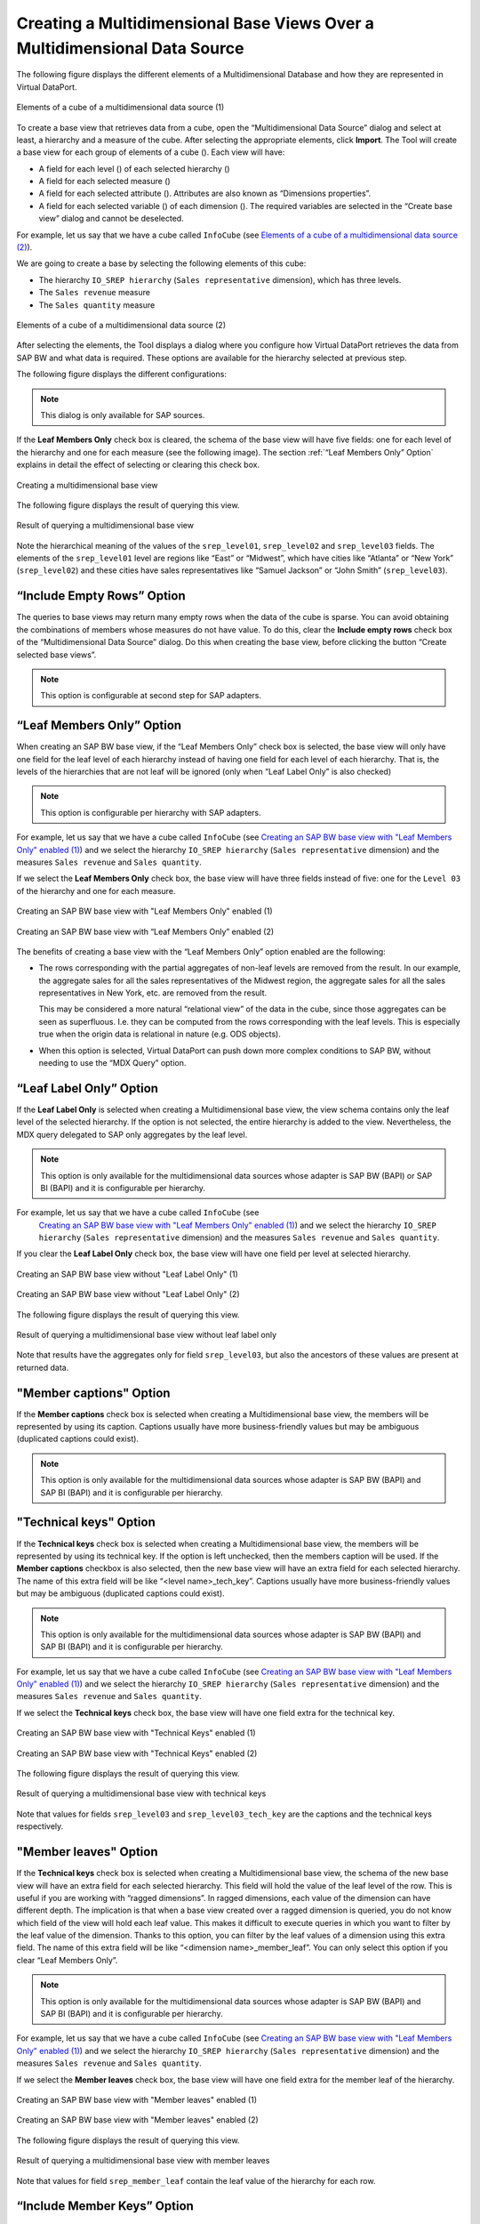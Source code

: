 ==========================================================================
Creating a Multidimensional Base Views Over a Multidimensional Data Source
==========================================================================

The following figure displays the different elements of a
Multidimensional Database and how they are represented in Virtual
DataPort.

.. figure:: DenodoVirtualDataPort.AdministrationGuide-347b.png
   :align: center
   :alt: Elements of a cube of a multidimensional data source (1)
   :name: Elements of a cube of a multidimensional data source (1)

   Elements of a cube of a multidimensional data source (1)

To create a base view that retrieves data from a cube, open the
“Multidimensional Data Source” dialog and select at least, a hierarchy
and a measure of the cube. After selecting the appropriate elements,
click **Import**. The Tool will create a base view for each group of
elements of a cube (|image1|). Each view will have:

-  A field for each level (|image2|) of each selected hierarchy (|image3|)

-  A field for each selected measure (|image4|)

-  A field for each selected attribute (|image5|). Attributes are also
   known as “Dimensions properties”.

-  A field for each selected variable (|image6|) of each dimension (|image7|). The required 
   variables are selected in the “Create base view” dialog and cannot be 
   deselected.

For example, let us say that we have a cube called ``InfoCube`` (see
`Elements of a cube of a multidimensional data source (2)`_).

We are going to create a base by selecting the following elements of
this cube:

-  The hierarchy ``IO_SREP hierarchy`` (``Sales representative``
   dimension), which has three levels.
-  The ``Sales revenue`` measure
-  The ``Sales quantity`` measure

.. figure:: DenodoVirtualDataPort.AdministrationGuide-321.png
   :align: center
   :alt: Elements of a cube of a multidimensional data source (2)
   :name: Elements of a cube of a multidimensional data source (2)

   Elements of a cube of a multidimensional data source (2)

After selecting the elements, the Tool displays a dialog where you configure 
how Virtual DataPort retrieves the data from SAP BW and what data is required. These
options are available for the hierarchy selected at previous step.

The following figure displays the different configurations:

.. figure:: DenodoVirtualDataPort.AdministrationGuide-SAPBW-BaseView-Configuration.png
   :align: center
   :alt: Options for configuring SAP BW base view.
   :name: Options for configuring SAP BW base view.
   
.. note::

   This dialog is only available for SAP sources.

If the **Leaf Members Only** check box is cleared,
the schema of the base view will have five fields: one for each level of
the hierarchy and one for each measure (see the following image). The
section :ref:`“Leaf Members Only” Option` explains in
detail the effect of selecting or clearing this check box.

.. figure:: DenodoVirtualDataPort.AdministrationGuide-322.png
   :align: center
   :alt: Creating a multidimensional base view
   :name: Creating a multidimensional base view

   Creating a multidimensional base view

The following figure displays the result of querying this view.

.. figure:: DenodoVirtualDataPort.AdministrationGuide-323.png
   :align: center
   :alt: Result of querying a multidimensional base view
   :name: Result of querying a multidimensional base view

   Result of querying a multidimensional base view

Note the hierarchical meaning of the values of the ``srep_level01``,
``srep_level02`` and ``srep_level03`` fields. The elements of the
``srep_level01`` level are regions like “East” or “Midwest”, which have
cities like “Atlanta” or “New York” (``srep_level02``) and these cities
have sales representatives like “Samuel Jackson” or “John Smith”
(``srep_level03``).


.. _my-reference-label_1:

“Include Empty Rows” Option
=================================================================================

The queries to base views may return many empty rows when the data of
the cube is sparse. You can avoid obtaining the combinations of members
whose measures do not have value. To do this, clear the **Include empty
rows** check box of the “Multidimensional Data Source” dialog. Do this
when creating the base view, before clicking the button “Create selected
base views”.

.. note:: This option is configurable at second step for SAP adapters.

.. _my-reference-label_2:

“Leaf Members Only” Option
=================================================================================

When creating an SAP BW base view, if the “Leaf Members Only” check box is 
selected, the base view will only have
one field for the leaf level of each hierarchy instead of
having one field for each level of each hierarchy. That is, the levels of
the hierarchies that are not leaf will be ignored (only when “Leaf Label Only” is also checked)

.. note:: This option is configurable per hierarchy with SAP adapters.

For example, let us say that we have a cube called ``InfoCube`` (see
`Creating an SAP BW base view with "Leaf Members Only" enabled (1)`_) and we select the hierarchy ``IO_SREP hierarchy``
(``Sales representative`` dimension) and the measures ``Sales revenue``
and ``Sales quantity``.

If we select the **Leaf Members Only** check box,
the base view will have three fields instead of five: one for the
``Level 03`` of the hierarchy and one for each measure.

.. figure:: DenodoVirtualDataPort.AdministrationGuide-324.png
   :align: center
   :alt: Creating an SAP BW base view with "Leaf Members Only" enabled (1)
   :name: Creating an SAP BW base view with "Leaf Members Only" enabled (1)

   Creating an SAP BW base view with "Leaf Members Only" enabled (1)


.. figure:: DenodoVirtualDataPort.AdministrationGuide-325.png
   :align: center
   :alt: Creating an SAP BW base view with “Leaf Members Only” enabled (2)
   :name: Creating an SAP BW base view with “Leaf Members Only” enabled (2)

   Creating an SAP BW base view with “Leaf Members Only” enabled (2)


The benefits of creating a base view with the “Leaf Members Only” option enabled are the following:

-  The rows corresponding with the partial aggregates of non-leaf levels
   are removed from the result. In our example, the aggregate sales for
   all the sales representatives of the Midwest region, the aggregate
   sales for all the sales representatives in New York, etc. are removed
   from the result.
   
   This may be considered a more natural “relational view” of the data
   in the cube, since those aggregates can be seen as superfluous. I.e.
   they can be computed from the rows corresponding with the leaf
   levels. This is especially true when the origin data is relational in
   nature (e.g. ODS objects).
-  When this option is selected, Virtual DataPort can push down more
   complex conditions to SAP BW, without needing to use the “MDX Query”
   option.

“Leaf Label Only” Option
=================================================================================

If the **Leaf Label Only** is selected when creating a Multidimensional base view, 
the view schema contains only the leaf level of the selected hierarchy. If
the option is not selected, the entire hierarchy is added to the view. Nevertheless, 
the MDX query delegated to SAP only aggregates by the leaf level.

.. note:: This option is only available for the multidimensional data
   sources whose adapter is SAP BW (BAPI) or SAP BI (BAPI) and it is configurable per hierarchy.  

For example, let us say that we have a cube called ``InfoCube`` (see
 `Creating an SAP BW base view with "Leaf Members Only" enabled (1)`_) and we select the hierarchy ``IO_SREP hierarchy``
 (``Sales representative`` dimension) and the measures ``Sales revenue``
 and ``Sales quantity``.
 
If you clear the **Leaf Label Only** check box, the base view will have one field per level at selected hierarchy.

.. figure:: DenodoVirtualDataPort.AdministrationGuide-SAPBW-BaseView-Configuration-NoLeafLabelOnly.png
   :align: center
   :alt: Creating an SAP BW base view without "Leaf Label Only" unchecked (1)
   :name: Creating an SAP BW base view without "Leaf Label Only" unchecked (1)

   Creating an SAP BW base view without "Leaf Label Only" (1)

.. figure:: DenodoVirtualDataPort.AdministrationGuide-SAPBW-BaseView-Configuration-NoLeafLabelOnly-View.png
   :align: center
   :alt: Creating an SAP BW base view without "Leaf Label Only" (2)
   :name: Creating an SAP BW base view without "Leaf Label Only" (2)
 
   Creating an SAP BW base view without "Leaf Label Only" (2)

The following figure displays the result of querying this view.
   
.. figure:: DenodoVirtualDataPort.AdministrationGuide-SAPBW-BaseView-Exec-NoLeafLabelOnly.png
  :align: center
  :alt: Result of querying a multidimensional base view without leaf label only
  :name: Result of querying a multidimensional base view without leaf label only

  Result of querying a multidimensional base view without leaf label only

Note that results have the aggregates only for field ``srep_level03``, but also the ancestors
of these values are present at returned data.


"Member captions" Option
=================================================================================

If the **Member captions** check box is selected when creating a
Multidimensional base view, the members will be 
represented by using its caption. Captions usually have more business-friendly 
values but may be ambiguous (duplicated captions could exist). 

.. note:: This option is only available for the multidimensional data
   sources whose adapter is SAP BW (BAPI) and SAP BI (BAPI) and it is configurable per hierarchy.  
   
"Technical keys" Option
=================================================================================
 
If the **Technical keys** check box is selected when creating a
Multidimensional base view, the members will be represented
by using its technical key. If the option is left unchecked, then the members 
caption will be used. If the **Member captions** checkbox is also selected, then 
the new base view will have an extra field for each selected hierarchy. 
The name of this extra field will be like “<level name>_tech_key”. Captions usually have more business-friendly values but
may be ambiguous (duplicated captions could exist). 
 
.. note:: This option is only available for the multidimensional data
  sources whose adapter is SAP BW (BAPI) and SAP BI (BAPI) and it is configurable per hierarchy.
 
For example, let us say that we have a cube called ``InfoCube`` (see
`Creating an SAP BW base view with "Leaf Members Only" enabled (1)`_) and we select the hierarchy ``IO_SREP hierarchy``
(``Sales representative`` dimension) and the measures ``Sales revenue``
and ``Sales quantity``.

If we select the **Technical keys** check box, the base view will have one field extra for the technical key.

.. figure:: DenodoVirtualDataPort.AdministrationGuide-SAPBW-BaseView-Configuration-TechKeys.png
   :align: center
   :alt: Creating an SAP BW base view with "Technical Keys" enabled (1)
   :name: Creating an SAP BW base view with "Technical Keys" enabled (1)

   Creating an SAP BW base view with "Technical Keys" enabled (1)

.. figure:: DenodoVirtualDataPort.AdministrationGuide-SAPBW-BaseView-Configuration-TechKeys-View.png
  :align: center
  :alt: Creating an SAP BW base view with "Technical Keys" enabled (2)
  :name: Creating an SAP BW base view with "Technical Keys" enabled (2)

  Creating an SAP BW base view with "Technical Keys" enabled (2)

The following figure displays the result of querying this view.

.. figure:: DenodoVirtualDataPort.AdministrationGuide-SAPBW-BaseView-Exec-TechKeys.png
   :align: center
   :alt: Result of querying a multidimensional base view with technical keys
   :name: Result of querying a multidimensional base view with technical keys

   Result of querying a multidimensional base view with technical keys

Note that values for fields ``srep_level03`` and ``srep_level03_tech_key`` are the
captions and the technical keys respectively. 

      
"Member leaves" Option
=================================================================================
 
If the **Technical keys** check box is selected when creating a
Multidimensional base view, the schema of the new base view will have an extra 
field for each selected hierarchy. This field will hold the value of the leaf level 
of the row. This is useful if you are working with “ragged dimensions”. 
In ragged dimensions, each value of the dimension can have different depth. 
The implication is that when a base view created over a ragged dimension is 
queried, you do not know which field of the view will hold each leaf value. 
This makes it difficult to execute queries in which you want to filter by the 
leaf value of the dimension. Thanks to this option, you can filter by the leaf 
values of a dimension using this extra field. The name of this extra field will 
be like “<dimension name>_member_leaf”. 
You can only select this option if you clear “Leaf Members Only”. 
 
.. note:: This option is only available for the multidimensional data
  sources whose adapter is SAP BW (BAPI) and SAP BI (BAPI) and it is configurable per hierarchy.
 
For example, let us say that we have a cube called ``InfoCube`` (see
`Creating an SAP BW base view with "Leaf Members Only" enabled (1)`_) and we select the hierarchy ``IO_SREP hierarchy``
(``Sales representative`` dimension) and the measures ``Sales revenue``
and ``Sales quantity``.

If we select the **Member leaves** check box, the base view will have one field 
extra for the member leaf of the hierarchy.

.. figure:: DenodoVirtualDataPort.AdministrationGuide-SAPBW-BaseView-Configuration-MemberLeaves.png
   :align: center
   :alt: Creating an SAP BW base view with "Member leaves" enabled (1)
   :name: Creating an SAP BW base view with "Member leaves" enabled (1)

   Creating an SAP BW base view with "Member leaves" enabled (1)

.. figure:: DenodoVirtualDataPort.AdministrationGuide-SAPBW-BaseView-Configuration-MemberLeaves-View.png
  :align: center
  :alt: Creating an SAP BW base view with "Member leaves" enabled (2)
  :name: Creating an SAP BW base view with "Member leaves" enabled (2)

  Creating an SAP BW base view with "Member leaves" enabled (2)

The following figure displays the result of querying this view.

.. figure:: DenodoVirtualDataPort.AdministrationGuide-SAPBW-BaseView-Exec-MemberLeaves.png
   :align: center
   :alt: Result of querying a multidimensional base view with member leaves
   :name: Result of querying a multidimensional base view with member leaves

   Result of querying a multidimensional base view with member leaves

Note that values for field ``srep_member_leaf`` contain the leaf value of the hierarchy 
for each row.


.. _my-reference-label_3:

“Include Member Keys” Option
=================================================================================

If the **Include member keys** check box is selected when creating a
Multidimensional base view, the schema of the new view will have an
extra field for the leaf level of each hierarchy. In each row, the value
of this extra-field will be the technical name of each member.

.. note:: This option is only available for the multidimensional data
   sources whose adapter is SAP BW (BAPI) and SAP BI (BAPI) and it is configurable per hierarchy.

For example, let us say that we have a cube called ``InfoCube`` (see
`Creating an SAP BW (BAPI) base view with "Include Member Keys" selected
(1)`_) and we select the hierarchy ``IO_SREP hierarchy``
(``Sales representative`` dimension) and the measures ``Sales revenue``
and ``Sales quantity``.

If we select the **Include member keys** check box and the **Leaf Members Only**, the base view will have four fields:
one for the “Level 03” of the hierarchy (``srep_level03``), one for each
measure (``sales_quantity`` and ``sales_evenue``) and ``srep_key``,
which will contain the technical name of the member.


.. figure:: DenodoVirtualDataPort.AdministrationGuide-326.png
   :align: center
   :alt: Creating an SAP BW (BAPI) base view with "Include Member Keys" selected (1)
   :name: Creating an SAP BW (BAPI) base view with "Include Member Keys" selected (1)

   Creating an SAP BW (BAPI) base view with "Include Member Keys" selected (1)


.. figure:: DenodoVirtualDataPort.AdministrationGuide-327.png
   :align: center
   :alt: Creating an SAP BW (BAPI) base view with "Include Member Keys" selected (2)
   :name: Creating an SAP BW (BAPI) base view with "Include Member Keys" selected (2)

   Creating an SAP BW (BAPI) base view with "Include Member Keys" selected (2)


The benefit of creating a base view with the "Include Member Keys" check
box selected is that you will be able to filter not only by the business
name, but also by the technical name of the members of dimension. In the
view created in `Creating an SAP BW (BAPI) base view with "Include Member Keys" selected (2)`_, you can filter by these:

-  The business name: by adding a ``WHERE`` condition with the field
   ``srep_level03``.
-  The technical name (attribute that has the same name as the level,
   but ending with “\_key”): by adding a ``WHERE`` condition with the
   field ``srep_key``.

Take into account that filtering by business name may return different
results than filtering by technical name. The reason is that in a
dimension, there may be several members with the same business name, but
the technical name is always unique.


SAP Metadata Cache
=================================================================================

Virtual DataPort caches the metadata of SAP to speed up the queries to
multidimensional base views.

The first time you query an SAP base view, Virtual DataPort caches the
value (also called “caption”) and the technical name of all the members
of the hierarchy that was selected when creating the view.

Later, when a query to this view filters by the caption of a member, the
Server searches in the SAP Metadata Cache, the technical name of the
members whose caption is the value provided in the query. Then, it will
use this technical name to build the MDX query sent to SAP. The benefit
of filtering by the technical name is that SAP processes these queries
more efficiently than if the queries filter by the caption of the
member.

Note that filtering by the technical name of a member may not lead to
the same result as filtering by its caption. The reason is that
technical names are unique, but captions are not. Therefore, there may
be more than one member with the same caption.

This cache is automatically cleared when you restart the Virtual
DataPort server. You can also delete the contents of this cache at any
time, without restarting the Server. To do this, open the data source
and click the button **Clear metadata cache**. Alternatively, you can
invalidate the cache by executing a VQL command (see more about this
last option in the section :ref:`Invalidating the Metadata Cache of SAP BAPI
Data Sources` of the VQL Guide).


.. |image1| image:: ../../common_images/multidimensional_cube.png
.. |image2| image:: ../../common_images/multidimensional_level.png
.. |image3| image:: ../../common_images/multidimensional_hierarchy.png
.. |image4| image:: ../../common_images/multidimensional_measure.png
.. |image5| image:: ../../common_images/multidimensional_attribute.png
.. |image6| image:: ../../common_images/multidimensional_variable.png
.. |image7| image:: ../../common_images/multidimensional_dimension.png
